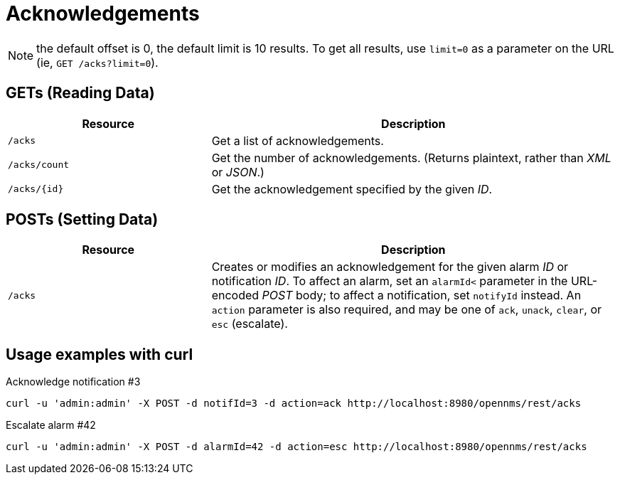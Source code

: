 
[[rest-api-acknowledgements]]
= Acknowledgements

NOTE: the default offset is 0, the default limit is 10 results.
To get all results, use `limit=0` as a parameter on the URL (ie, `GET /acks?limit=0`).

== GETs (Reading Data)

[options="header", cols="5,10"]
|===
| Resource      | Description
| `/acks`       | Get a list of acknowledgements.
| `/acks/count` | Get the number of acknowledgements. (Returns plaintext, rather than _XML_ or _JSON_.)
| `/acks/{id}`  | Get the acknowledgement specified by the given _ID_.
|===

== POSTs (Setting Data)

[options="header", cols="5,10"]
|===
| Resource | Description
| `/acks`  | Creates or modifies an acknowledgement for the given alarm _ID_ or notification _ID_. To affect an alarm, set an `alarmId<` parameter in the URL-encoded _POST_ body; to affect a notification, set `notifyId` instead. An `action` parameter is also required, and may be one of `ack`, `unack`, `clear`, or `esc` (escalate).
|===

== Usage examples with curl
.Acknowledge notification #3
[source, bash]
----
curl -u 'admin:admin' -X POST -d notifId=3 -d action=ack http://localhost:8980/opennms/rest/acks
----

.Escalate alarm #42
[source, bash]
----
curl -u 'admin:admin' -X POST -d alarmId=42 -d action=esc http://localhost:8980/opennms/rest/acks
----
